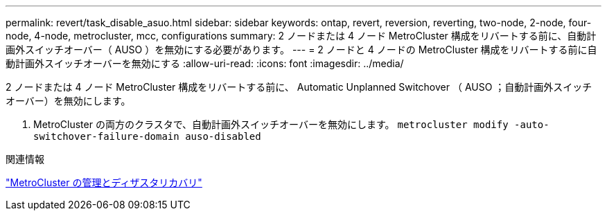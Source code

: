 ---
permalink: revert/task_disable_asuo.html 
sidebar: sidebar 
keywords: ontap, revert, reversion, reverting, two-node, 2-node, four-node, 4-node, metrocluster, mcc, configurations 
summary: 2 ノードまたは 4 ノード MetroCluster 構成をリバートする前に、自動計画外スイッチオーバー（ AUSO ）を無効にする必要があります。 
---
= 2 ノードと 4 ノードの MetroCluster 構成をリバートする前に自動計画外スイッチオーバーを無効にする
:allow-uri-read: 
:icons: font
:imagesdir: ../media/


[role="lead"]
2 ノードまたは 4 ノード MetroCluster 構成をリバートする前に、 Automatic Unplanned Switchover （ AUSO ；自動計画外スイッチオーバー）を無効にします。

. MetroCluster の両方のクラスタで、自動計画外スイッチオーバーを無効にします。 `metrocluster modify -auto-switchover-failure-domain auso-disabled`


.関連情報
link:https://docs.netapp.com/us-en/ontap-metrocluster/disaster-recovery/concept_dr_workflow.html["MetroCluster の管理とディザスタリカバリ"^]
